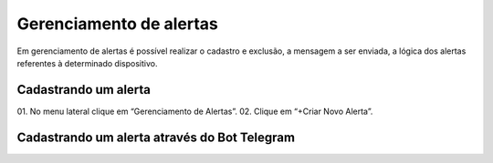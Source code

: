 Gerenciamento de alertas 
=========================

Em gerenciamento de alertas é possível realizar o cadastro e exclusão, a mensagem a ser enviada, a lógica dos alertas referentes à determinado dispositivo.

.. figure:: images/v31.png
    :width: 100%
    :align: center

Cadastrando um alerta
----------------------
01. No menu lateral clique em “Gerenciamento de Alertas”.
02. Clique em “+Criar Novo Alerta”.

Cadastrando um alerta através do Bot Telegram 
-----------------------------------------------